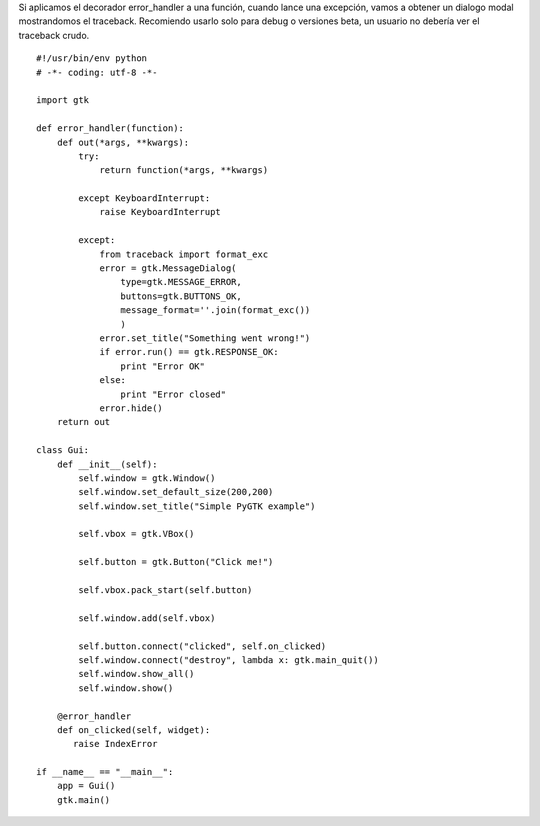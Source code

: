 .. title: GtkErrorHandler


Si aplicamos el decorador error_handler a una función, cuando lance una excepción, vamos a obtener un dialogo modal mostrandomos el traceback.  Recomiendo usarlo solo para debug o versiones beta, un usuario no debería ver el traceback crudo.

::

    #!/usr/bin/env python
    # -*- coding: utf-8 -*-

    import gtk

    def error_handler(function):
        def out(*args, **kwargs):
            try:
                return function(*args, **kwargs)

            except KeyboardInterrupt:
                raise KeyboardInterrupt

            except:
                from traceback import format_exc
                error = gtk.MessageDialog(
                    type=gtk.MESSAGE_ERROR,
                    buttons=gtk.BUTTONS_OK,
                    message_format=''.join(format_exc())
                    )
                error.set_title("Something went wrong!")
                if error.run() == gtk.RESPONSE_OK:
                    print "Error OK"
                else:
                    print "Error closed"
                error.hide()
        return out

    class Gui:
        def __init__(self):
            self.window = gtk.Window()
            self.window.set_default_size(200,200)
            self.window.set_title("Simple PyGTK example")

            self.vbox = gtk.VBox()

            self.button = gtk.Button("Click me!")

            self.vbox.pack_start(self.button)

            self.window.add(self.vbox)

            self.button.connect("clicked", self.on_clicked)
            self.window.connect("destroy", lambda x: gtk.main_quit())
            self.window.show_all()
            self.window.show()

        @error_handler
        def on_clicked(self, widget):
           raise IndexError

    if __name__ == "__main__":
        app = Gui()
        gtk.main()

